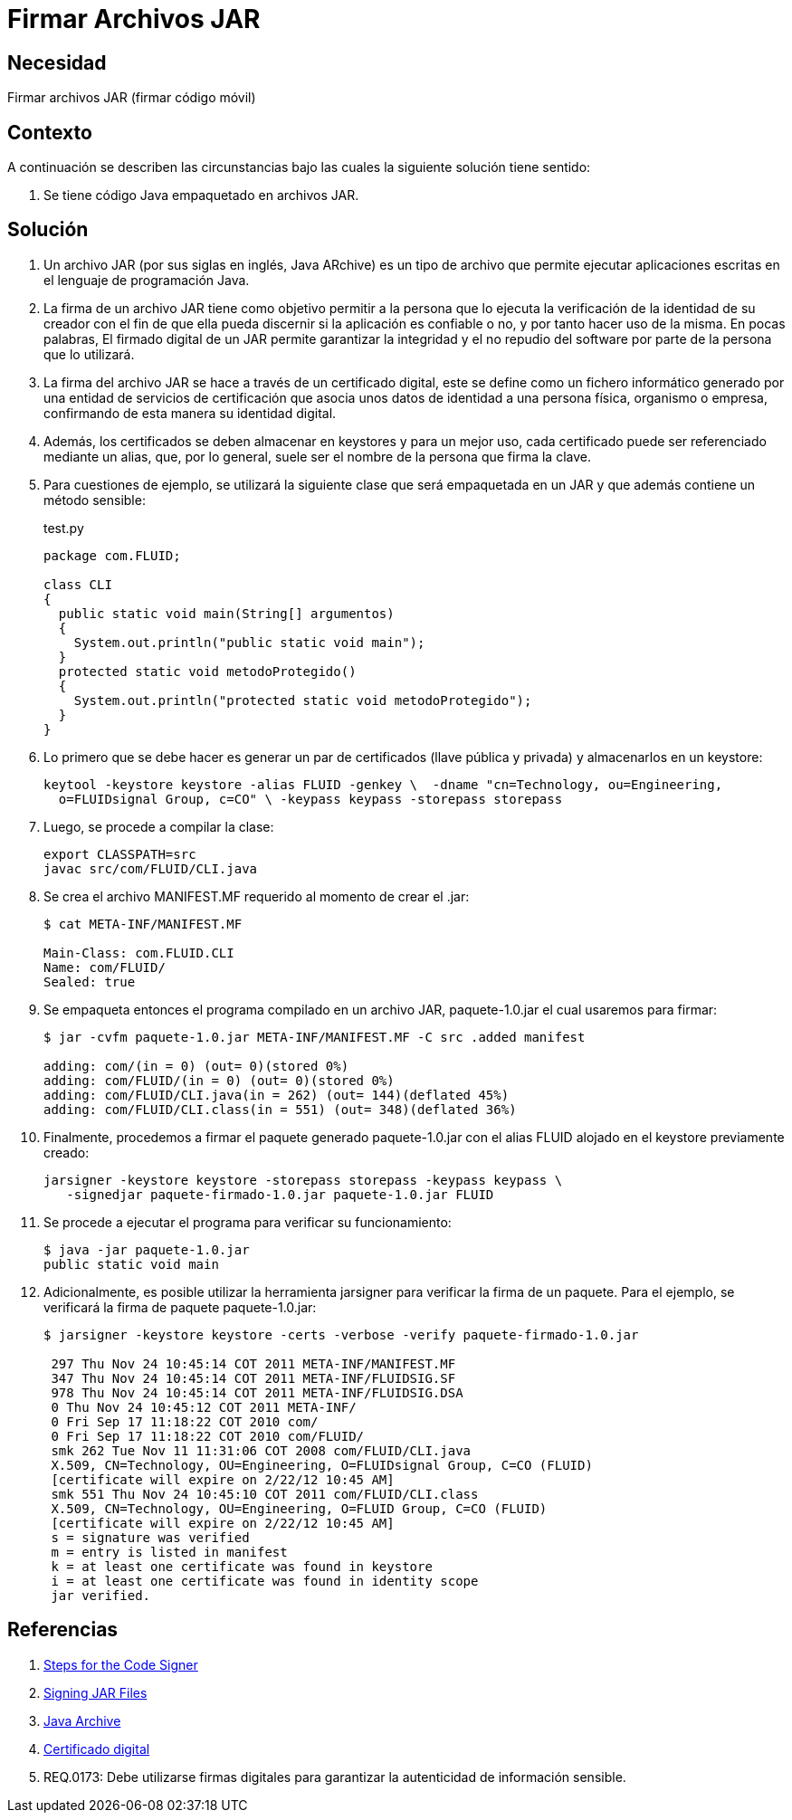 :slug: kb/java/firmar-archivo-jar/
:category: java
:description: Nuestros ethical hackers explican cómo evitar vulnerabilidades de seguridad mediante la programación segura en Java al firmar los archivos JAR usando un certificado digital. Ésto permite verificar la identidad del creador de la aplicación, garantizando la integridad y el no repudio del software.
:keywords: Java, Seguridad, Firmar, JAR, Código móvil, Certificado digital. 
:kb: yes

= Firmar Archivos JAR

== Necesidad

Firmar archivos JAR (firmar código móvil)

== Contexto

A continuación se describen las circunstancias 
bajo las cuales la siguiente solución tiene sentido:

. Se tiene código Java empaquetado en archivos JAR.

== Solución

. Un archivo JAR (por sus siglas en inglés, Java ARchive) 
es un tipo de archivo que permite ejecutar aplicaciones escritas 
en el lenguaje de programación Java. 

. La firma de un archivo JAR tiene como objetivo 
permitir a la persona que lo ejecuta 
la verificación de la identidad de su creador 
con el fin de que ella pueda discernir si la aplicación es confiable o no, 
y por tanto hacer uso de la misma. 
En pocas palabras, El firmado digital de un JAR 
permite garantizar la integridad y el no repudio del software 
por parte de la persona que lo utilizará.

. La firma del archivo JAR se hace a través de un certificado digital, 
este se define como un fichero informático 
generado por una entidad de servicios de certificación 
que asocia unos datos de identidad a una persona física, organismo o empresa, 
confirmando de esta manera su identidad digital. 

. Además, los certificados se deben almacenar en keystores 
y para un mejor uso, cada certificado puede ser referenciado mediante un alias, 
que, por lo general, suele ser el nombre de la persona que firma la clave.    

. Para cuestiones de ejemplo, 
se utilizará la siguiente clase que será empaquetada en un JAR 
y que además contiene un método sensible:
+
.test.py
[source, java, linenums]
----
package com.FLUID;

class CLI
{
  public static void main(String[] argumentos)
  {
    System.out.println("public static void main");
  }
  protected static void metodoProtegido()
  {
    System.out.println("protected static void metodoProtegido");
  }
}
----

. Lo primero que se debe hacer 
es generar un par de certificados (llave pública y privada) 
y almacenarlos en un keystore:
+
[source, shell, linenums]
----
keytool -keystore keystore -alias FLUID -genkey \  -dname "cn=Technology, ou=Engineering, 
  o=FLUIDsignal Group, c=CO" \ -keypass keypass -storepass storepass
----

. Luego, se procede a compilar la clase:
+
[source, shell, linenums]
----
export CLASSPATH=src
javac src/com/FLUID/CLI.java
----

. Se crea el archivo MANIFEST.MF requerido al momento de crear el .jar:
+
[source, shell, linenums]
----
$ cat META-INF/MANIFEST.MF

Main-Class: com.FLUID.CLI
Name: com/FLUID/
Sealed: true
----

. Se empaqueta entonces el programa compilado en un archivo JAR, 
paquete-1.0.jar el cual usaremos para firmar:
+
[source, shell, linenums]
----
$ jar -cvfm paquete-1.0.jar META-INF/MANIFEST.MF -C src .added manifest

adding: com/(in = 0) (out= 0)(stored 0%)
adding: com/FLUID/(in = 0) (out= 0)(stored 0%)
adding: com/FLUID/CLI.java(in = 262) (out= 144)(deflated 45%)
adding: com/FLUID/CLI.class(in = 551) (out= 348)(deflated 36%)
----

. Finalmente, procedemos a firmar el paquete generado 
paquete-1.0.jar con el alias FLUID alojado en el keystore previamente creado:
+
[source, shell, linenums]
----
jarsigner -keystore keystore -storepass storepass -keypass keypass \ 
   -signedjar paquete-firmado-1.0.jar paquete-1.0.jar FLUID
----

. Se procede a ejecutar el programa para verificar su funcionamiento:
+
[source, shell, linenums]
----
$ java -jar paquete-1.0.jar
public static void main
----

. Adicionalmente, es posible utilizar la herramienta jarsigner 
para verificar la firma de un paquete. 
Para el ejemplo, se verificará la firma de paquete paquete-1.0.jar:
+
[source, shell, linenums]
----
$ jarsigner -keystore keystore -certs -verbose -verify paquete-firmado-1.0.jar

 297 Thu Nov 24 10:45:14 COT 2011 META-INF/MANIFEST.MF
 347 Thu Nov 24 10:45:14 COT 2011 META-INF/FLUIDSIG.SF
 978 Thu Nov 24 10:45:14 COT 2011 META-INF/FLUIDSIG.DSA
 0 Thu Nov 24 10:45:12 COT 2011 META-INF/
 0 Fri Sep 17 11:18:22 COT 2010 com/
 0 Fri Sep 17 11:18:22 COT 2010 com/FLUID/
 smk 262 Tue Nov 11 11:31:06 COT 2008 com/FLUID/CLI.java
 X.509, CN=Technology, OU=Engineering, O=FLUIDsignal Group, C=CO (FLUID)
 [certificate will expire on 2/22/12 10:45 AM]
 smk 551 Thu Nov 24 10:45:10 COT 2011 com/FLUID/CLI.class
 X.509, CN=Technology, OU=Engineering, O=FLUID Group, C=CO (FLUID)
 [certificate will expire on 2/22/12 10:45 AM]
 s = signature was verified
 m = entry is listed in manifest
 k = at least one certificate was found in keystore
 i = at least one certificate was found in identity scope
 jar verified.
----

== Referencias

. https://docs.oracle.com/javase/tutorial/security/toolsign/signer.html[Steps for the Code Signer]
. https://docs.oracle.com/javase/tutorial/deployment/jar/signing.html[Signing JAR Files]
. https://es.wikipedia.org/wiki/Java_Archive[Java Archive]
. https://es.wikipedia.org/wiki/Certificado_digital[Certificado digital]
. REQ.0173: Debe utilizarse firmas digitales para garantizar la autenticidad de 
información sensible.